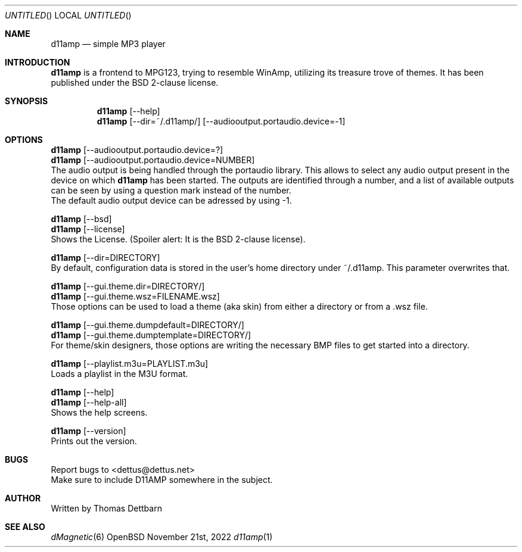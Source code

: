 .\" Process this file with
.\" groff -man -Tascii d11amp.1
.\"
.Dd November 21st, 2022
.Os OpenBSD
.Dt d11amp 1
.
.Sh NAME
.Nm d11amp
.Nd simple MP3 player
.
.
.Sh INTRODUCTION
.Nm
is a frontend to MPG123, trying to resemble WinAmp, utilizing its treasure trove of themes. It has been published under the BSD 2-clause license.
.Sh SYNOPSIS
.
.Nm
.Op --help
.br
.Nm
.Op --dir=~/.d11amp/
.Op --audiooutput.portaudio.device=-1
.br
.Sh OPTIONS
.br
.Nm
.Op --audiooutput.portaudio.device=?
.br
.Nm
.Op --audiooutput.portaudio.device=NUMBER
.br
The audio output is being handled through the portaudio library. This allows to select any audio output present in the device on which
.Nm
has been started. The outputs are identified through a number, and a list of available outputs can be seen by using a question mark instead of the number.
.br
The default audio output device can be adressed by using -1.
.Pp
.Nm
.Op --bsd
.br
.Nm
.Op --license
.br
Shows the License. (Spoiler alert: It is the BSD 2-clause license).
.Pp
.Nm
.Op --dir=DIRECTORY
.br
By default, configuration data is stored in the user's home directory under ~/.d11amp. This parameter overwrites that.
.Pp
.Nm
.Op --gui.theme.dir=DIRECTORY/
.br
.Nm
.Op --gui.theme.wsz=FILENAME.wsz
.br
Those options can be used to load a theme (aka skin) from either a directory or from a .wsz file.
.Pp
.Nm
.Op --gui.theme.dumpdefault=DIRECTORY/
.br
.Nm
.Op --gui.theme.dumptemplate=DIRECTORY/
.br
For theme/skin designers, those options are writing the necessary BMP files to get started into a directory. 
.Pp
.Nm
.Op --playlist.m3u=PLAYLIST.m3u
.br
Loads a playlist in the M3U format.
.Pp
.Nm
.Op --help
.br
.Nm
.Op --help-all
.br
Shows the help screens.
.Pp
.Nm
.Op --version
.br
Prints out the version.
.Pp
.Sh BUGS
Report bugs to
.An Aq dettus@dettus.net
.br
Make sure to include D11AMP somewhere in the subject.
.Sh AUTHOR
Written by
.An Thomas Dettbarn
.Sh SEE ALSO
.Xr dMagnetic 6
